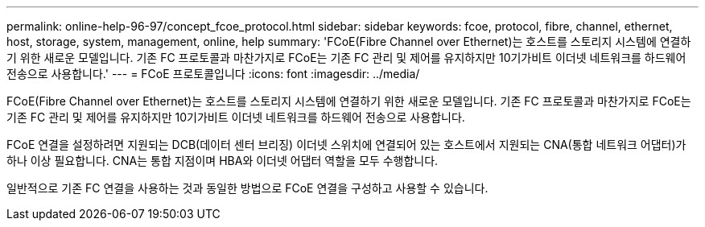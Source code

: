 ---
permalink: online-help-96-97/concept_fcoe_protocol.html 
sidebar: sidebar 
keywords: fcoe, protocol, fibre, channel, ethernet, host, storage, system, management, online, help 
summary: 'FCoE(Fibre Channel over Ethernet)는 호스트를 스토리지 시스템에 연결하기 위한 새로운 모델입니다. 기존 FC 프로토콜과 마찬가지로 FCoE는 기존 FC 관리 및 제어를 유지하지만 10기가비트 이더넷 네트워크를 하드웨어 전송으로 사용합니다.' 
---
= FCoE 프로토콜입니다
:icons: font
:imagesdir: ../media/


[role="lead"]
FCoE(Fibre Channel over Ethernet)는 호스트를 스토리지 시스템에 연결하기 위한 새로운 모델입니다. 기존 FC 프로토콜과 마찬가지로 FCoE는 기존 FC 관리 및 제어를 유지하지만 10기가비트 이더넷 네트워크를 하드웨어 전송으로 사용합니다.

FCoE 연결을 설정하려면 지원되는 DCB(데이터 센터 브리징) 이더넷 스위치에 연결되어 있는 호스트에서 지원되는 CNA(통합 네트워크 어댑터)가 하나 이상 필요합니다. CNA는 통합 지점이며 HBA와 이더넷 어댑터 역할을 모두 수행합니다.

일반적으로 기존 FC 연결을 사용하는 것과 동일한 방법으로 FCoE 연결을 구성하고 사용할 수 있습니다.
